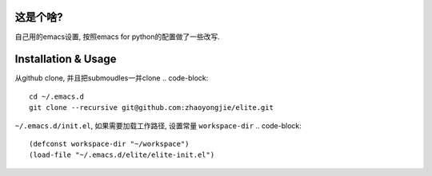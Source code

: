 ============
这是个啥?
============
自己用的emacs设置, 按照emacs for python的配置做了一些改写.

========================
Installation & Usage
========================
从github clone, 并且把submoudles一并clone
.. code-block::
   cd ~/.emacs.d
   git clone --recursive git@github.com:zhaoyongjie/elite.git

``~/.emacs.d/init.el``, 如果需要加载工作路径, 设置常量 ``workspace-dir``
.. code-block::
   (defconst workspace-dir "~/workspace")
   (load-file "~/.emacs.d/elite/elite-init.el")
